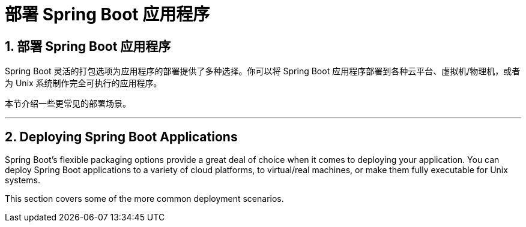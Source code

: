= 部署 Spring Boot 应用程序
:encoding: utf-8
:numbered:

[[howto.deployment]]
== 部署 Spring Boot 应用程序
Spring Boot 灵活的打包选项为应用程序的部署提供了多种选择。你可以将 Spring Boot 应用程序部署到各种云平台、虚拟机/物理机，或者为 Unix 系统制作完全可执行的应用程序。

本节介绍一些更常见的部署场景。

'''
[[howto.deployment]]
== Deploying Spring Boot Applications
Spring Boot's flexible packaging options provide a great deal of choice when it comes to deploying your application.
You can deploy Spring Boot applications to a variety of cloud platforms, to virtual/real machines, or make them fully executable for Unix systems.

This section covers some of the more common deployment scenarios.